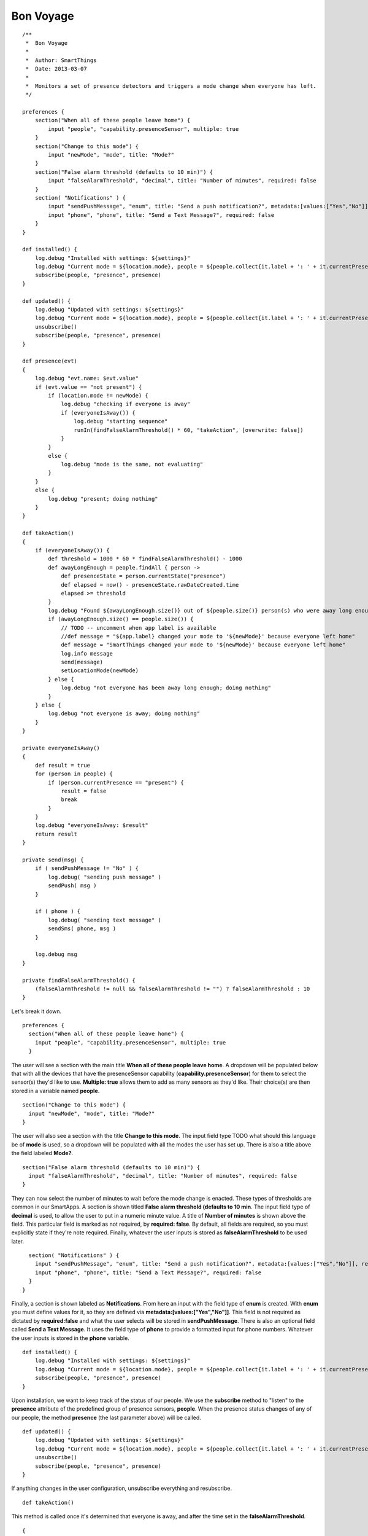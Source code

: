 Bon Voyage
----------

::

    /**
     *  Bon Voyage
     *
     *  Author: SmartThings
     *  Date: 2013-03-07
     *
     *  Monitors a set of presence detectors and triggers a mode change when everyone has left.
     */

    preferences {
        section("When all of these people leave home") {
            input "people", "capability.presenceSensor", multiple: true
        }
        section("Change to this mode") {
            input "newMode", "mode", title: "Mode?"
        }
        section("False alarm threshold (defaults to 10 min)") {
            input "falseAlarmThreshold", "decimal", title: "Number of minutes", required: false
        }
        section( "Notifications" ) {
            input "sendPushMessage", "enum", title: "Send a push notification?", metadata:[values:["Yes","No"]], required:false
            input "phone", "phone", title: "Send a Text Message?", required: false
        }
    }

    def installed() {
        log.debug "Installed with settings: ${settings}"
        log.debug "Current mode = ${location.mode}, people = ${people.collect{it.label + ': ' + it.currentPresence}}"
        subscribe(people, "presence", presence)
    }

    def updated() {
        log.debug "Updated with settings: ${settings}"
        log.debug "Current mode = ${location.mode}, people = ${people.collect{it.label + ': ' + it.currentPresence}}"
        unsubscribe()
        subscribe(people, "presence", presence)
    }

    def presence(evt)
    {
        log.debug "evt.name: $evt.value"
        if (evt.value == "not present") {
            if (location.mode != newMode) {
                log.debug "checking if everyone is away"
                if (everyoneIsAway()) {
                    log.debug "starting sequence"
                    runIn(findFalseAlarmThreshold() * 60, "takeAction", [overwrite: false])
                }
            }
            else {
                log.debug "mode is the same, not evaluating"
            }
        }
        else {
            log.debug "present; doing nothing"
        }
    }

    def takeAction()
    {
        if (everyoneIsAway()) {
            def threshold = 1000 * 60 * findFalseAlarmThreshold() - 1000
            def awayLongEnough = people.findAll { person ->
                def presenceState = person.currentState("presence")
                def elapsed = now() - presenceState.rawDateCreated.time
                elapsed >= threshold
            }
            log.debug "Found ${awayLongEnough.size()} out of ${people.size()} person(s) who were away long enough"
            if (awayLongEnough.size() == people.size()) {
                // TODO -- uncomment when app label is available
                //def message = "${app.label} changed your mode to '${newMode}' because everyone left home"
                def message = "SmartThings changed your mode to '${newMode}' because everyone left home"
                log.info message
                send(message)
                setLocationMode(newMode)
            } else {
                log.debug "not everyone has been away long enough; doing nothing"
            }
        } else {
            log.debug "not everyone is away; doing nothing"
        }
    }

    private everyoneIsAway()
    {
        def result = true
        for (person in people) {
            if (person.currentPresence == "present") {
                result = false
                break
            }
        }
        log.debug "everyoneIsAway: $result"
        return result
    }

    private send(msg) {
        if ( sendPushMessage != "No" ) {
            log.debug( "sending push message" )
            sendPush( msg )
        }

        if ( phone ) {
            log.debug( "sending text message" )
            sendSms( phone, msg )
        }

        log.debug msg
    }

    private findFalseAlarmThreshold() {
        (falseAlarmThreshold != null && falseAlarmThreshold != "") ? falseAlarmThreshold : 10
    }

Let's break it down.

::

    preferences {
      section("When all of these people leave home") {
        input "people", "capability.presenceSensor", multiple: true
      }

The user will see a section with the main title **When all of these
people leave home**. A dropdown will be populated below that with all
the devices that have the presenceSensor capability
(**capability.presenceSensor**) for them to select the sensor(s) they'd
like to use. **Multiple: true** allows them to add as many sensors as
they'd like. Their choice(s) are then stored in a variable named
**people**.

::

      section("Change to this mode") {
        input "newMode", "mode", title: "Mode?"
      }

The user will also see a section with the title **Change to this mode**.
The input field type TODO what should this language be of **mode** is
used, so a dropdown will be populated with all the modes the user has
set up. There is also a title above the field labeled **Mode?**.

::

      section("False alarm threshold (defaults to 10 min)") {
        input "falseAlarmThreshold", "decimal", title: "Number of minutes", required: false
      }

They can now select the number of minutes to wait before the mode change
is enacted. These types of thresholds are common in our SmartApps. A
section is shown titled **False alarm threshold (defaults to 10 min**.
The input field type of **decimal** is used, to allow the user to put in
a numeric minute value. A title of **Number of minutes** is shown above
the field. This particular field is marked as not required, by
**required: false**. By default, all fields are required, so you must
explicitly state if they're note required. Finally, whatever the user
inputs is stored as **falseAlarmThreshold** to be used later.

::

      section( "Notifications" ) {
        input "sendPushMessage", "enum", title: "Send a push notification?", metadata:[values:["Yes","No"]], required:false
        input "phone", "phone", title: "Send a Text Message?", required: false
      }
    }  

Finally, a section is shown labeled as **Notifications**. From here an
input with the field type of **enum** is created. With **enum** you must
define values for it, so they are defined via
**metadata:[values:["Yes","No"]]**. This field is not required as
dictated by **required:false** and what the user selects will be stored
in **sendPushMessage**. There is also an optional field called **Send a
Text Message**. It uses the field type of **phone** to provide a
formatted input for phone numbers. Whatever the user inputs is stored in
the **phone** variable.

::

    def installed() {
        log.debug "Installed with settings: ${settings}"
        log.debug "Current mode = ${location.mode}, people = ${people.collect{it.label + ': ' + it.currentPresence}}"
        subscribe(people, "presence", presence)
    }

Upon installation, we want to keep track of the status of our people. We
use the **subscribe** method to "listen" to the **presence** attribute
of the predefined group of presence sensors, **people**. When the
presence status changes of any of our people, the method **presence**
(the last parameter above) will be called.

::

    def updated() {
        log.debug "Updated with settings: ${settings}"
        log.debug "Current mode = ${location.mode}, people = ${people.collect{it.label + ': ' + it.currentPresence}}"
        unsubscribe()
        subscribe(people, "presence", presence)
    }

If anything changes in the user configuration, unsubscribe everything
and resubscribe.

::

    def takeAction()

This method is called once it's determined that everyone is away, and
after the time set in the **falseAlarmThreshold**.

::

    {
        if (everyoneIsAway()) {

Check again if **everyoneIsAway**; something may have changed in the
time since it was originally called, because of the
**falseAlarmThreshold**.

::

            def threshold = 1000 * 60 * findFalseAlarmThreshold() - 1000

Define the threshold for internal use in this method

::

            def awayLongEnough = people.findAll { person ->
                def presenceState = person.currentState("presence")
                def elapsed = now() - presenceState.rawDateCreated.time
                elapsed >= threshold
            }

Defines a collection by using a groovy method called findAll. findAll
has a closure defined inside it and adds an item to the collection if it
resolves to true TODO language. In this case, the **people** collection
is iterated, and a **person** is set. For each person, **presenceState**
grabs the persons current state. The current state includes extra
information about their state, which allows us on the next line to get
the time elapsed since the event was triggered with
**presenceState.rawDateCreated.time** and set it to **elapsed**. We
return true of false, depending on whether the elapsed time is greater
than or equal to the **threshold** defined. If it resolves as true, it's
added to the awayLongEnough collection.

::

            log.debug "Found ${awayLongEnough.size()} out of ${people.size()} person(s) who were away long enough"
            if (awayLongEnough.size() == people.size()) {

If all people have been away long enough

::

                // TODO -- uncomment when app label is available
                //def message = "${app.label} changed your mode to '${newMode}' because everyone left home"
                def message = "SmartThings changed your mode to '${newMode}' because everyone left home"
                log.info message
                send(message)

Send a message through the channels defined in the preferences

::

                setLocationMode(newMode)

Set the location mode to the mode defined in the preferences

::

            } else {
                log.debug "not everyone has been away long enough; doing nothing"

If any of the people haven't been away long enough

::

            }
        } else {
            log.debug "not everyone is away; doing nothing"
        }
      }

If any of the people aren't away.

::

    def presence(evt)

This method is called when a defined users presence status is changed.

::

      {
        log.debug "evt.name: $evt.value"
        if (evt.value == "not present") {

The presence capability can either be defined as "not present" or
"present" so we check if the value is not present. If the user is
present, than we don't need to check and see if everyone else isn't and
the end event isn't run.

::

            if (location.mode != newMode) {

Checking to see if the desired mode isn't already the same as the
current mode.

::

                log.debug "checking if everyone is away"
                if (everyoneIsAway()) {

Calls method to see if not just this person, but everyone is away

::

                    log.debug "starting sequence"
                    runIn(findFalseAlarmThreshold() * 60, "takeAction", [overwrite: false])

We use the method runIn TODO add link, which runs the method
**takeAction** in a specified amount of time, which in this case is the
return value of the helper method **findFalseAlarmThreshold()**
multiplied by **60** to convert minutes to seconds. **overwrite: false**
makes it so you won't overwrite previously scheduled takeAction calls.
In the context of this SmartApp, it means that if one user leaves, and
then another user leaves within the **falseAlarmThreshold** time,
takeAction will still be called twice. By default, overwrite is true,
meaning that if you scheduled takeAction to run previously, it would be
cancelled and replaced by your current call.

::

                }
            }
            else {
                log.debug "mode is the same, not evaluating"
            }
        }
        else {
            log.debug "present; doing nothing"
        }
    }

If either the mode is staying the same, or the user is present, log
messages.

::

    private everyoneIsAway()
    {
        def result = true
        for (person in people) {
            if (person.currentPresence == "present") {
                result = false
                break
            }
        }
        log.debug "everyoneIsAway: $result"
        return result
    }

Take the **people** variable and iterate through it. Use the method
**currentPresence** on each **person** to get the current attribute
value of their presence capability. If they are present, set the result
to false and break out of the for loop, because you need to search no
more. This would return false as a whole. If you make it all the way
through the loop without any person being present, then you would return
true.

::

    private send(msg) {
        if ( sendPushMessage != "No" ) {
            log.debug( "sending push message" )
            sendPush( msg )
        }

        if ( phone ) {
            log.debug( "sending text message" )
            sendSms( phone, msg )
        }

        log.debug msg
    }

We check the value of **sendPushMessage**, and if it's not **"No"**,
then call the method **sendPush**. All you need to pass along to
sendPush it the message that you'd like to push. We also check to see if
phone was ever defined to a number. If it was, we use the **sendSms**
method to send a message to a particular phone number.

::

    private findFalseAlarmThreshold() {
        (falseAlarmThreshold != null && falseAlarmThreshold != "") ? falseAlarmThreshold : 10
    }

This helper method is used as a getter for the falseAlarmThreshold. If
it's not set, it sets falseAlarmThreshold automatically to **10**
minutes.
